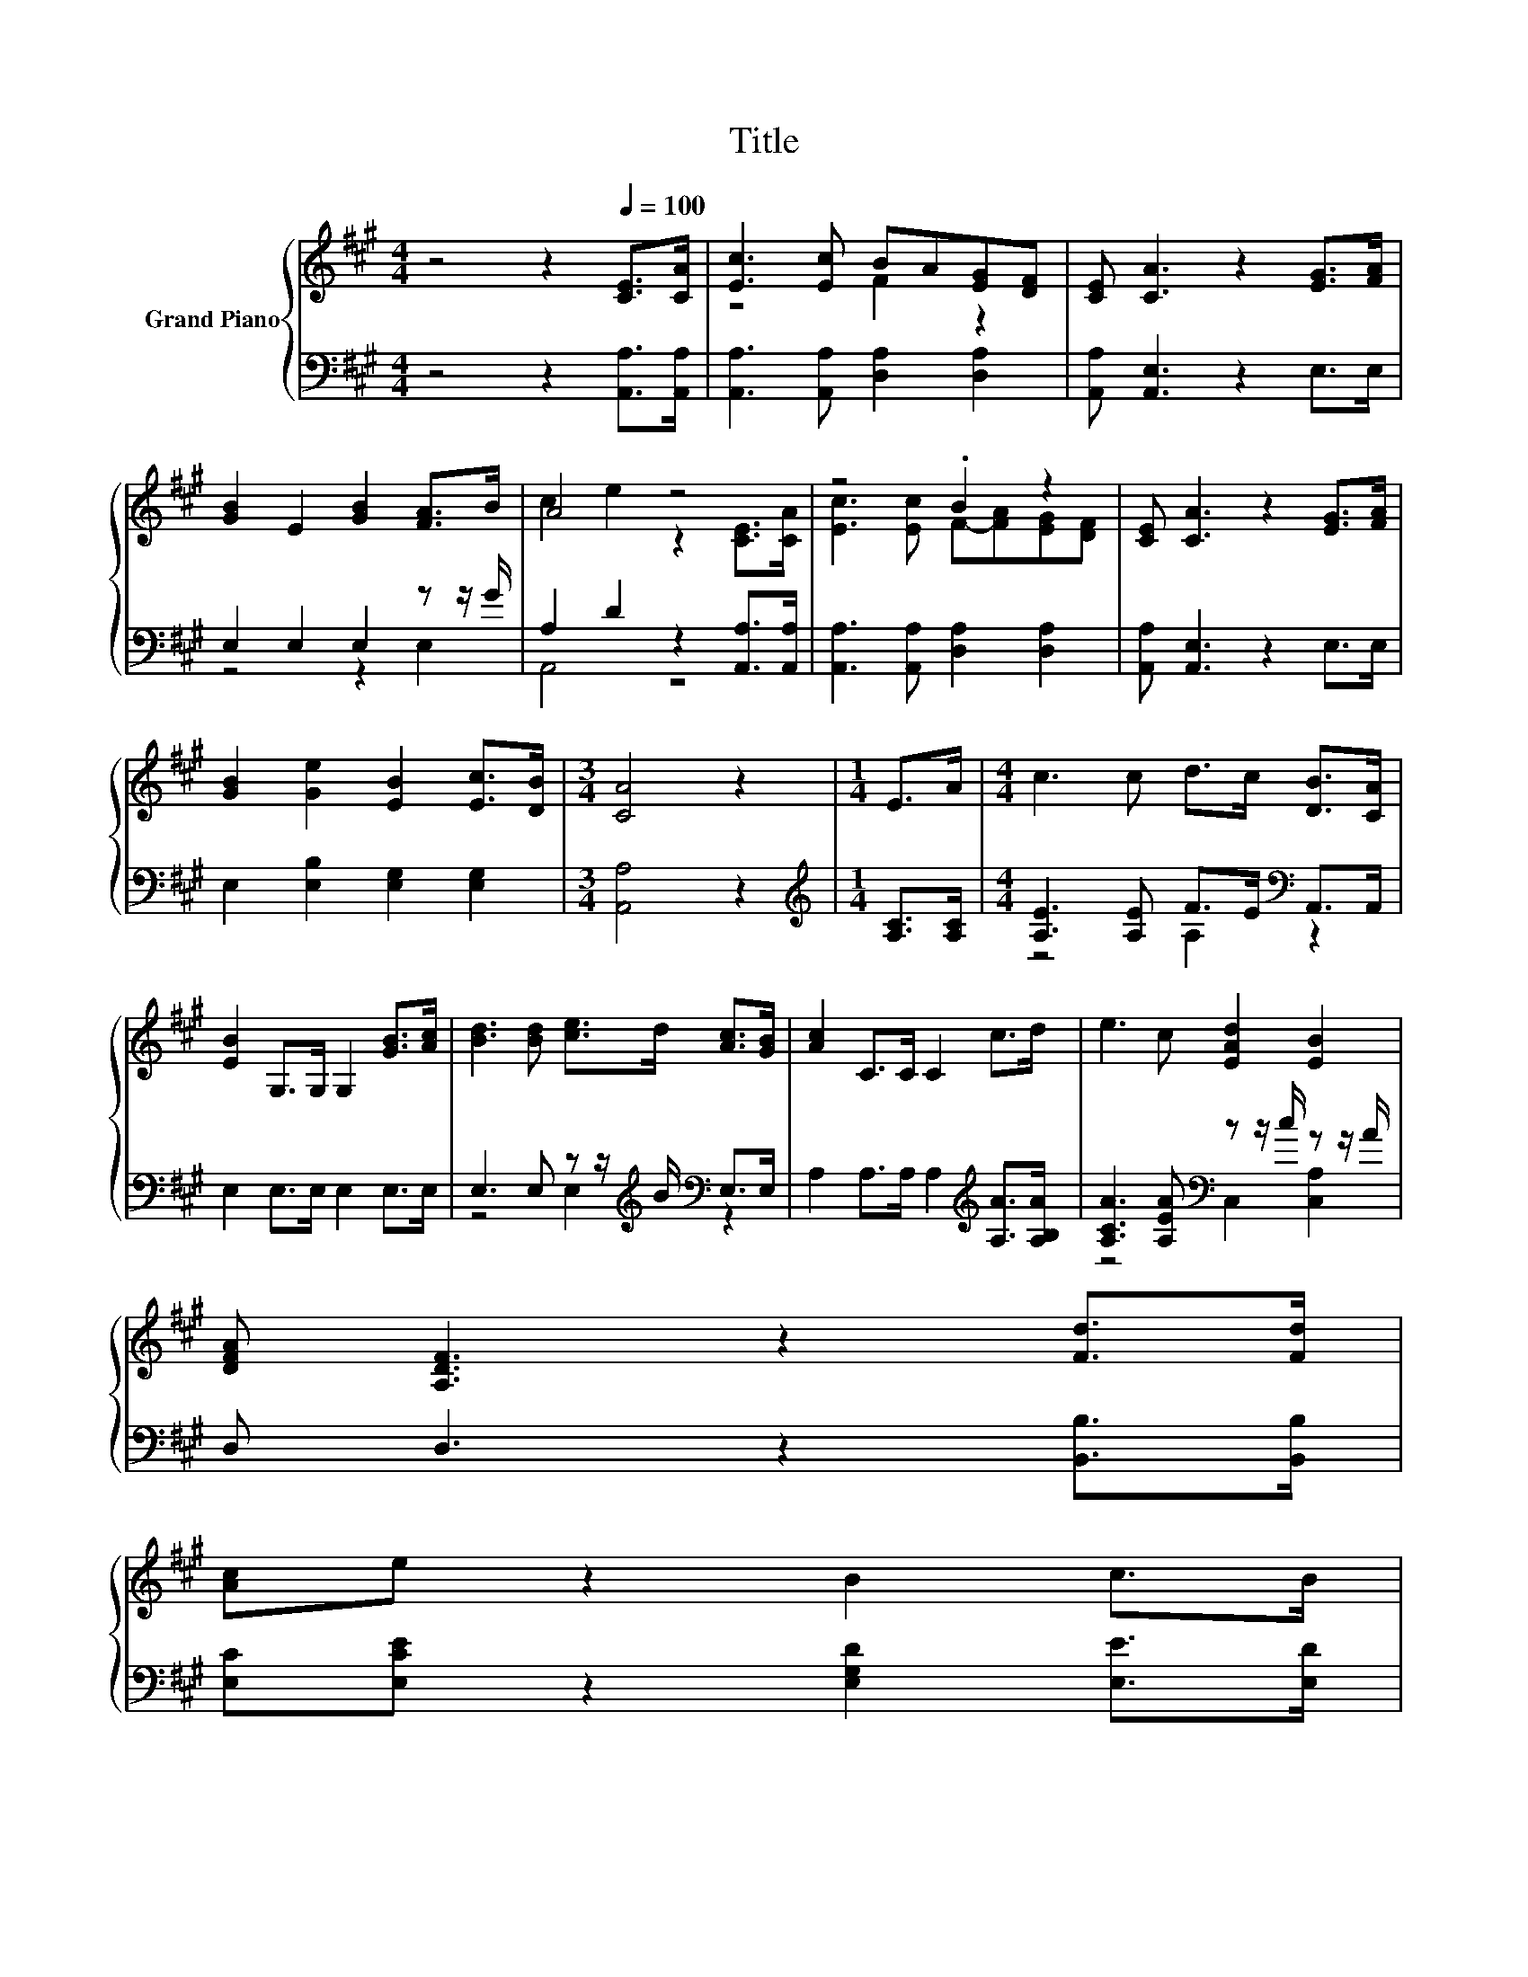 X:1
T:Title
%%score { ( 1 3 ) | ( 2 4 ) }
L:1/8
M:4/4
K:A
V:1 treble nm="Grand Piano"
V:3 treble 
V:2 bass 
V:4 bass 
V:1
 z4 z2[Q:1/4=100] [CE]>[CA] | [Ec]3 [Ec] BA[EG][DF] | [CE] [CA]3 z2 [EG]>[FA] | %3
 [GB]2 E2 [GB]2 [FA]>B | A4 z4 | z4 .B2 z2 | [CE] [CA]3 z2 [EG]>[FA] | %7
 [GB]2 [Ge]2 [EB]2 [Ec]>[DB] |[M:3/4] [CA]4 z2 |[M:1/4] E>A |[M:4/4] c3 c d>c [DB]>[CA] | %11
 [EB]2 G,>G, G,2 [GB]>[Ac] | [Bd]3 [Bd] [ce]>d [Ac]>[GB] | [Ac]2 C>C C2 c>d | e3 c [EAd]2 [EB]2 | %15
 [DFA] [A,DF]3 z2 [Fd]>[Fd] | %16
 [Ac]e z2 B2 c>B[Q:1/4=99][Q:1/4=97][Q:1/4=96][Q:1/4=94][Q:1/4=93][Q:1/4=91][Q:1/4=90][Q:1/4=88] | %17
[M:3/4] [CA]4 z2[Q:1/4=87][Q:1/4=85][Q:1/4=84][Q:1/4=82][Q:1/4=81][Q:1/4=79][Q:1/4=78][Q:1/4=76] |] %18
V:2
 z4 z2 [A,,A,]>[A,,A,] | [A,,A,]3 [A,,A,] [D,A,]2 [D,A,]2 | [A,,A,] [A,,E,]3 z2 E,>E, | %3
 E,2 E,2 E,2 z z/ G/ | A,2 D2 z2 [A,,A,]>[A,,A,] | [A,,A,]3 [A,,A,] [D,A,]2 [D,A,]2 | %6
 [A,,A,] [A,,E,]3 z2 E,>E, | E,2 [E,B,]2 [E,G,]2 [E,G,]2 |[M:3/4] [A,,A,]4 z2 | %9
[M:1/4][K:treble] [A,C]>[A,C] |[M:4/4] [A,E]3 [A,E] F>E[K:bass] A,,>A,, | E,2 E,>E, E,2 E,>E, | %12
 E,3 E, z z/[K:treble] B/[K:bass] E,>E, | A,2 A,>A, A,2[K:treble] [A,A]>[A,B,A] | %14
 [A,CA]3 [A,EA][K:bass] z z/ c/ z z/ A/ | D, D,3 z2 [B,,B,]>[B,,B,] | %16
 [E,C][E,CE] z2 [E,G,D]2 [E,E]>[E,D] |[M:3/4] [A,,E,]4 z2 |] %18
V:3
 x8 | z4 F2 z2 | x8 | x8 | c2 e2 z2 [CE]>[CA] | [Ec]3 [Ec] F-[FA][EG][DF] | x8 | x8 |[M:3/4] x6 | %9
[M:1/4] x2 |[M:4/4] x8 | x8 | x8 | x8 | x8 | x8 | x8 |[M:3/4] x6 |] %18
V:4
 x8 | x8 | x8 | z4 z2 E,2 | A,,4 z4 | x8 | x8 | x8 |[M:3/4] x6 |[M:1/4][K:treble] x2 | %10
[M:4/4] z4 A,2[K:bass] z2 | x8 | z4 E,2[K:treble][K:bass] z2 | x6[K:treble] x2 | %14
 z4[K:bass] C,2 [C,A,]2 | x8 | x8 |[M:3/4] x6 |] %18

